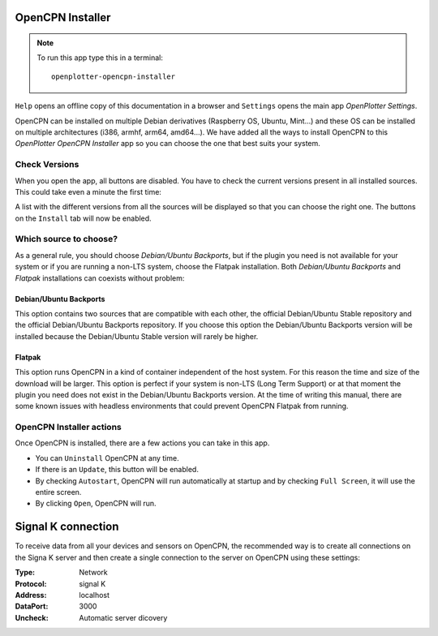 .. |OPopencpn| image:: img/openplotter-opencpn-installer.png
.. |OPopencpnCheck| image:: img/check.png
.. |OPopencpnBack| image:: img/debian.png
.. |OPopencpnFlatpak| image:: img/flatpak.png
.. |OPopencpnUpdate| image:: img/caution.png
.. |OPopencpnUninstall| image:: img/uninstall.png
.. |OPopencpnAutostart| image:: img/autostart.png
.. |OPopencpnFullscreen| image:: img/fullscreen.png
.. |OPopencpnOpen| image:: img/open.png
.. |OPopencpnPlugins| image:: img/opencpn24.png
.. |OPopencpnSK| image:: img/sk.png
.. |mhelp| image:: ../img/help.png
.. |mSettings| image:: ../img/settings.png

|OPopencpn| OpenCPN Installer
#############################

.. note::
	To run this app type this in a terminal:

	.. parsed-literal::

		openplotter-opencpn-installer

.. image:: img/opencpn0.png

|mhelp| ``Help`` opens an offline copy of this documentation in a browser and |mSettings| ``Settings`` opens the main app *OpenPlotter Settings*.

OpenCPN can be installed on multiple Debian derivatives (Raspberry OS, Ubuntu, Mint...) and these OS can be installed on multiple architectures (i386, armhf, arm64, amd64...). We have added all the ways to install OpenCPN to this *OpenPlotter OpenCPN Installer* app so you can choose the one that best suits your system.

|OPopencpnCheck| Check Versions
*******************************

When you open the app, all buttons are disabled. You have to check the current versions present in all installed sources. This could take even a minute the first time:

.. image:: img/opencpn1.png

A list with the different versions from all the sources will be displayed so that you can choose the right one. The buttons on the |OPopencpnPlugins| ``Install`` tab will now be enabled.

Which source to choose?
***********************

As a general rule, you should choose *Debian/Ubuntu Backports*, but if the plugin you need is not available for your system or if you are running a non-LTS system, choose the Flatpak installation. Both *Debian/Ubuntu Backports* and *Flatpak* installations can coexists without problem:

.. image:: img/opencpn4.png

.. image:: img/opencpn2.png

.. image:: img/opencpn5.png

|OPopencpnBack| Debian/Ubuntu Backports
=======================================

This option contains two sources that are compatible with each other, the official Debian/Ubuntu Stable repository and the official Debian/Ubuntu Backports repository. If you choose this option the Debian/Ubuntu Backports version will be installed because the Debian/Ubuntu Stable version will rarely be higher.

|OPopencpnFlatpak| Flatpak
==========================

This option runs OpenCPN in a kind of container independent of the host system. For this reason the time and size of the download will be larger. This option is perfect if your system is non-LTS (Long Term Support) or at that moment the plugin you need does not exist in the Debian/Ubuntu Backports version. At the time of writing this manual, there are some known issues with headless environments that could prevent OpenCPN Flatpak from running.

OpenCPN Installer actions
*************************

Once OpenCPN is installed, there are a few actions you can take in this app. 

- You can |OPopencpnUninstall| ``Uninstall`` OpenCPN at any time.

- If there is an |OPopencpnUpdate| ``Update``, this button will be enabled.

- By checking |OPopencpnAutostart| ``Autostart``, OpenCPN will run automatically at startup and by checking |OPopencpnFullscreen| ``Full Screen``, it will use the entire screen.

- By clicking |OPopencpnOpen| ``Open``, OpenCPN will run.


|OPopencpnSK| Signal K connection
#################################

To receive data from all your devices and sensors on OpenCPN, the recommended way is to create all connections on the Signa K server and then create a single connection to the server on OpenCPN using these settings:

:Type: Network

:Protocol: signal K

:Address: localhost

:DataPort: 3000

:Uncheck: Automatic server dicovery

.. image:: ../img/opencpnConnection.png
